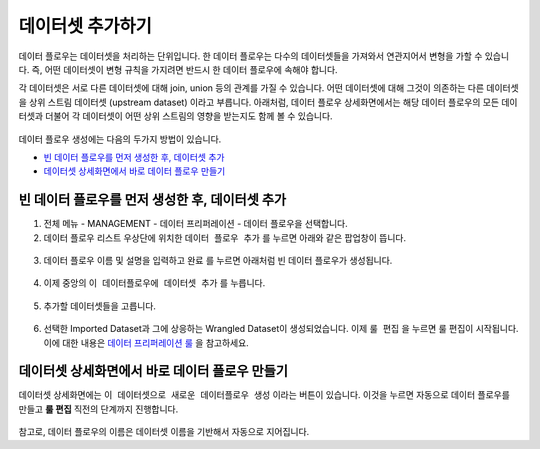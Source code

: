 데이터셋 추가하기
---------------------------------------------------

데이터 플로우는 데이터셋을 처리하는 단위입니다. 한 데이터 플로우는 다수의 데이터셋들을 가져와서 연관지어서 변형을 가할 수 있습니다.
즉, 어떤 데이터셋이 변형 규칙을 가지려면 반드시 한 데이터 플로우에 속해야 합니다.

각 데이터셋은 서로 다른 데이터셋에 대해 join, union 등의 관계를 가질 수 있습니다.
어떤 데이터셋에 대해 그것이 의존하는 다른 데이터셋을 상위 스트림 데이터셋 (upstream dataset) 이라고 부릅니다.
아래처럼, 데이터 플로우 상세화면에서는 해당 데이터 플로우의 모든 데이터셋과 더불어 각 데이터셋이 어떤 상위 스트림의 영향을 받는지도 함께 볼 수 있습니다.

.. figure:: /_static/img/discovery/part07/add_datasets_1.png

데이터 플로우 생성에는 다음의 두가지 방법이 있습니다.

- `빈 데이터 플로우를 먼저 생성한 후, 데이터셋 추가 <add_datasets.html#id2>`_
- `데이터셋 상세화면에서 바로 데이터 플로우 만들기 <add_datasets.html#id3>`_


빈 데이터 플로우를 먼저 생성한 후, 데이터셋 추가
==================================================================================

1. 전체 메뉴 - MANAGEMENT - 데이터 프리퍼레이션 - 데이터 플로우을 선택합니다.
2. 데이터 플로우 리스트 우상단에 위치한 ``데이터 플로우 추가`` 를 누르면 아래와 같은 팝업창이 뜹니다.

.. figure:: /_static/img/discovery/part07/add_datasets_2.png

3. 데이터 플로우 이름 및 설명을 입력하고 ``완료`` 를 누르면 아래처럼 빈 데이터 플로우가 생성됩니다.

.. figure:: /_static/img/discovery/part07/add_datasets_3.png

4. 이제 중앙의 ``이 데이터플로우에 데이터셋 추가`` 를 누릅니다.

.. figure:: /_static/img/discovery/part07/add_datasets_4.png

5. 추가할 데이터셋들을 고릅니다.

.. figure:: /_static/img/discovery/part07/add_datasets_5.png

6. 선택한 Imported Dataset과 그에 상응하는 Wrangled Dataset이 생성되었습니다. 이제 ``룰 편집`` 을 누르면 룰 편집이 시작됩니다. 이에 대한 내용은 `데이터 프리퍼레이션 룰 <manage_rule.html>`_ 을 참고하세요.


데이터셋 상세화면에서 바로 데이터 플로우 만들기
=================================================================================

데이터셋 상세화면에는 ``이 데이터셋으로 새로운 데이터플로우 생성`` 이라는 버튼이 있습니다. 이것을 누르면 자동으로 데이터 플로우를 만들고 **룰 편집** 직전의 단계까지 진행합니다.

.. figure:: /_static/img/discovery/part07/add_datasets_6.png

참고로, 데이터 플로우의 이름은 데이터셋 이름을 기반해서 자동으로 지어집니다.

